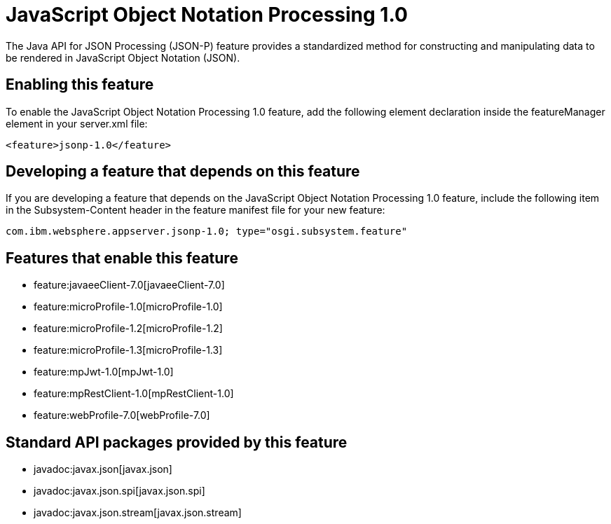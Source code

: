 = JavaScript Object Notation Processing 1.0
:nofooter:
The Java API for JSON Processing (JSON-P) feature provides a standardized method for constructing and manipulating data to be rendered in JavaScript Object Notation (JSON).

== Enabling this feature
To enable the JavaScript Object Notation Processing 1.0 feature, add the following element declaration inside the featureManager element in your server.xml file:


----
<feature>jsonp-1.0</feature>
----

== Developing a feature that depends on this feature
If you are developing a feature that depends on the JavaScript Object Notation Processing 1.0 feature, include the following item in the Subsystem-Content header in the feature manifest file for your new feature:


[source,]
----
com.ibm.websphere.appserver.jsonp-1.0; type="osgi.subsystem.feature"
----

== Features that enable this feature
* feature:javaeeClient-7.0[javaeeClient-7.0]
* feature:microProfile-1.0[microProfile-1.0]
* feature:microProfile-1.2[microProfile-1.2]
* feature:microProfile-1.3[microProfile-1.3]
* feature:mpJwt-1.0[mpJwt-1.0]
* feature:mpRestClient-1.0[mpRestClient-1.0]
* feature:webProfile-7.0[webProfile-7.0]

== Standard API packages provided by this feature
* javadoc:javax.json[javax.json]
* javadoc:javax.json.spi[javax.json.spi]
* javadoc:javax.json.stream[javax.json.stream]
